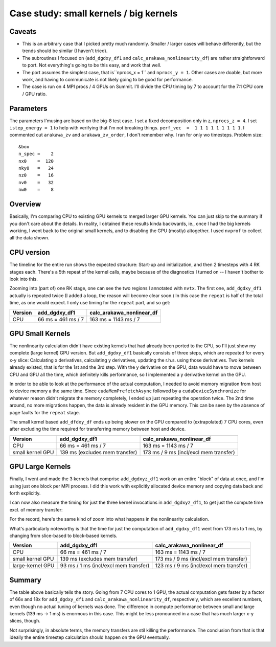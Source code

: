 
Case study: small kernels / big kernels
=======================================

Caveats
-------

* This is an arbitrary case that I picked pretty much randomly. Smaller / larger cases will behave differently, but the trends should be similar (I haven't tried).
* The subroutines I focused on (``add_dgdxy_df1`` and ``calc_arakawa_nonlinearity_df``) are rather straightforward to port. Not everything's going to be this easy, and work that well.
* The port assumes the simplest case, that is``nprocs_x = 1`` and ``nprocs_y = 1``. Other cases are doable, but more work, and having to communicate is not likely going to be good for performance.
* The case is run on 4 MPI procs / 4 GPUs on Summit. I'll divide the CPU timing by 7 to account for the 7:1 CPU core / GPU ratio.

Parameters
----------
  
The parameters I'musing are based on the big-8 test case. I set a fixed decomposition only in z, ``nprocs_z = 4``. I set ``istep_energy = 1`` to help with verifying that I'm not breaking things. ``perf_vec  =  1 1 1 1 1 1 1 1 1``. I commented out ``arakawa_zv`` and ``arakawa_zv_order``, I don't remember why. I ran for only wo timesteps. Problem size::

   &box
   n_spec =    2
   nx0    =  120
   nky0   =   24
   nz0    =   16
   nv0    =   32
   nw0    =    8



Overview
--------

Basically, I'm comparing CPU to existing GPU kernels to merged larger GPU kernels. You can just skip to the summary if you don't care about the details. In reality, I obtained these results kinda backwards, ie., once I had the big kernels working, I went back to the original small kernels, and to disabling the GPU (mostly) altogether. I used ``nvprof`` to collect all the data shown.

CPU version
-----------

The timeline for the entire run shows the expected structure: Start-up and initialization, and then 2 timesteps with 4 RK stages each. There's a 5th repeat of the kernel calls, maybe because of the diagnostics I turned on -- I haven't bother to look into this.

.. image:: p1.png
   :scale: 25%

Zooming into (part of) one RK stage, one can see the two regions I annotated with ``nvtx``. The first one, ``add_dgdxy_df1`` actually is repeated twice (I added a loop, the reason will become clear soon.) In this case the ``repeat`` is half of the total time, as one would expect. I only use timing for the ``repeat`` part, and so get:

.. list-table::
   :header-rows: 1

   * - Version
     - add_dgdxy_df1
     - calc_arakawa_nonlinear_df
   * - CPU
     - 66 ms = 461 ms / 7
     - 163 ms = 1143 ms / 7
  

.. image:: p2.png
   :scale: 25%

GPU Small Kernels
-----------------

The nonlinearity calculation didn't have existing kernels that had already been ported to the GPU, so I'll just show my complete (large kernel) GPU version. But ``add_dgdxy_df1`` basically consists of three steps, which are repeated for every x-y slice: Calculating x derivatives, calculating y derivatives, updating the r.h.s. using those derivatives. Two kernels already existed, that is for the 1st and the 3rd step. With the y derivative on the GPU, data would have to move between CPU and GPU all the time, which definitely kills performance, so I implemented a y derivative kernel on the GPU.

In order to be able to look at the performance of the actual computation, I needed to avoid memory migration from host to device memory a the same time. Since ``cudaMemPrefetchAsync`` followed by a ``cudaDeviceSynchronize`` for whatever reason didn't migrate the memory completely, I ended up just repeating the operation twice. The 2nd time around, no more migrations happen, the data is already resident in the GPU memory. This can be seen by the absence of page faults for the ``repeat`` stage.

.. image:: p3.png
   :scale: 25%

The small kernel based ``add_dfdxy_df`` ends up being slower on the GPU compared to (extrapolated) 7 CPU cores, even after excluding the time required for transferring memory between host and device.

.. list-table:: 
   :header-rows: 1

   * - Version
     - add_dgdxy_df1
     - calc_arakawa_nonlinear_df
   * - CPU
     - 66 ms = 461 ms / 7
     - 163 ms = 1143 ms / 7
   * - small kernel GPU
     - 139 ms (excludes mem transfer)
     - 173 ms / 9 ms (incl/excl mem transfer)

GPU Large Kernels
-----------------

Finally, I went and made the 3 kernels that comprise ``add_dgdxyz_df1`` work on an entire "block" of data at once, and I'm using just one block per MPI process. I did this work with explicitly allocated device memory and copying data back and forth explicitly.

.. image:: p4.png
   :scale: 25%

I can now also measure the timing for just the three kernel invocations in ``add_dgdxyz_df1``, to get just the compute time excl. of memory transfer:

.. image:: p5.png
   :scale: 25%

For the record, here's the same kind of zoom into what happens in the nonlinearity calculation.

.. image:: p6.png
   :scale: 25%

What's particularly noteworthy is that the time for just the computation of ``add_dgdxy_df1`` went from 173 ms to 1 ms, by changing from slice-based to block-based kernels.
	   
.. list-table:: 
   :header-rows: 1

   * - Version
     - add_dgdxy_df1
     - calc_arakawa_nonlinear_df
   * - CPU
     - 66 ms = 461 ms / 7
     - 163 ms = 1143 ms / 7
   * - small kernel GPU
     - 139 ms (excludes mem transfer)
     - 173 ms / 9 ms (incl/excl mem transfer)
   * - large-kernel GPU
     - 93 ms / 1 ms (incl/excl mem transfer)
     - 123 ms / 9 ms (incl/excl mem transfer)

Summary
-------

The table above basically tells the story. Going from 7 CPU cores to 1 GPU, the actual computation gets faster by a factor of 66x and 18x for ``add_dgdxy_df1`` and ``calc_arakawa_nonlinearity_df``, respectively, which are excellent numbers, even though no actual tuning of kernels was done. The difference in compute performance between small and large kernels (139 ms -> 1 ms) is enormous in this case. This might be less pronounced in a case that has much larger x-y slices, though.

Not surprisingly, in absolute terms, the memory transfers are stil killing the performance. The conclusion from that is that ideally the entire timestep calculation should happen on the GPU eventually.

